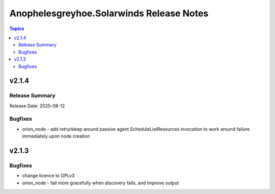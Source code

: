 =========================================
Anophelesgreyhoe.Solarwinds Release Notes
=========================================

.. contents:: Topics

v2.1.4
======

Release Summary
---------------

| Release Date: 2025-08-12

Bugfixes
--------

- orion_node - add retry/sleep around passive agent ScheduleListResources invocation to work around failure immediately upon node creation

v2.1.3
======

Bugfixes
--------

- change licence to GPLv3
- orion_node - fail more gracefully when discovery fails, and improve output
